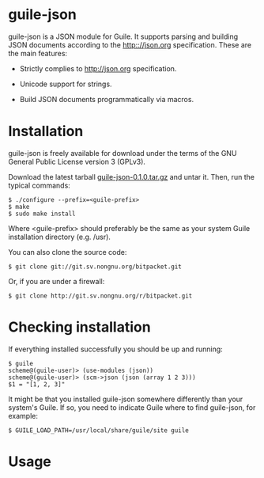 
* guile-json

guile-json is a JSON module for Guile. It supports parsing and
building JSON documents according to the http:://json.org
specification. These are the main features:

- Strictly complies to http://json.org specification.

- Unicode support for strings.

- Build JSON documents programmatically via macros.


* Installation

guile-json is freely available for download under the terms of the GNU
General Public License version 3 (GPLv3).

Download the latest tarball [[http://download.savannah.gnu.org/releases/guile-json/0.1.0/guile-json-0.1.0.tar.gz][guile-json-0.1.0.tar.gz]] and untar it. Then,
run the typical commands:

    : $ ./configure --prefix=<guile-prefix>
    : $ make
    : $ sudo make install

Where <guile-prefix> should preferably be the same as your system Guile
installation directory (e.g. /usr).

You can also clone the source code:

    : $ git clone git://git.sv.nongnu.org/bitpacket.git

Or, if you are under a firewall:

    : $ git clone http://git.sv.nongnu.org/r/bitpacket.git


* Checking installation

If everything installed successfully you should be up and running:

    : $ guile
    : scheme@(guile-user)> (use-modules (json))
    : scheme@(guile-user)> (scm->json (json (array 1 2 3)))
    : $1 = "[1, 2, 3]"

It might be that you installed guile-json somewhere differently than
your system's Guile. If so, you need to indicate Guile where to find
guile-json, for example:

    : $ GUILE_LOAD_PATH=/usr/local/share/guile/site guile


* Usage
